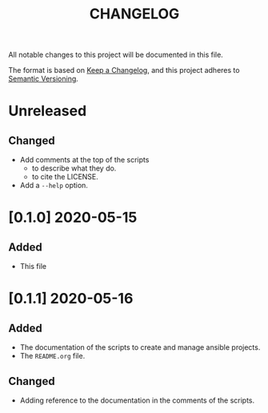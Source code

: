 #+TITLE: CHANGELOG
All notable changes to this project will be documented in this file.

The format is based on [[https://keepachangelog.com/en/1.0.0/][Keep a Changelog]], and this project adheres to [[https://semver.org/spec/v2.0.0.html][Semantic Versioning]].

* Unreleased
** Changed
  - Add comments at the top of the scripts
    - to describe what they do.
    - to cite the LICENSE.
  - Add a =--help= option.
* [0.1.0] 2020-05-15
** Added
   - This file
* [0.1.1] 2020-05-16
** Added
   - The documentation of the scripts to create and manage ansible
     projects.
   - The =README.org= file.
** Changed
   - Adding reference to the documentation in the comments of the
     scripts.
